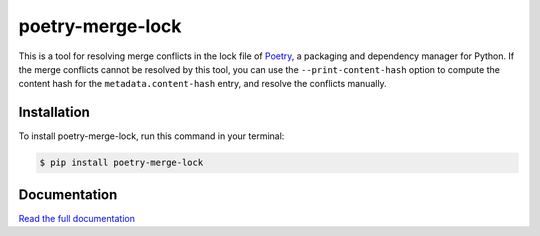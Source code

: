 poetry-merge-lock
=================

.. badges-begin

|Tests| |Codecov| |PyPI| |Python Version| |Read the Docs| |License| |Black| |pre-commit| |Dependabot|

.. |Tests| image:: https://github.com/cjolowicz/poetry-merge-lock/workflows/Tests/badge.svg
   :target: https://github.com/cjolowicz/poetry-merge-lock/actions?workflow=Tests
   :alt: Tests
.. |Codecov| image:: https://codecov.io/gh/cjolowicz/poetry-merge-lock/branch/master/graph/badge.svg
   :target: https://codecov.io/gh/cjolowicz/poetry-merge-lock
   :alt: Codecov
.. |PyPI| image:: https://img.shields.io/pypi/v/poetry-merge-lock.svg
   :target: https://pypi.org/project/poetry-merge-lock/
   :alt: PyPI
.. |Python Version| image:: https://img.shields.io/pypi/pyversions/poetry-merge-lock
   :target: https://pypi.org/project/poetry-merge-lock
   :alt: Python Version
.. |Read the Docs| image:: https://readthedocs.org/projects/poetry-merge-lock/badge/
   :target: https://poetry-merge-lock.readthedocs.io/
   :alt: Read the Docs
.. |License| image:: https://img.shields.io/pypi/l/poetry-merge-lock
   :target: https://opensource.org/licenses/MIT
   :alt: License
.. |Black| image:: https://img.shields.io/badge/code%20style-black-000000.svg
   :target: https://github.com/psf/black
   :alt: Black
.. |pre-commit| image:: https://img.shields.io/badge/pre--commit-enabled-brightgreen?logo=pre-commit&logoColor=white
   :target: https://github.com/pre-commit/pre-commit
   :alt: pre-commit
.. |Dependabot| image:: https://flat.badgen.net/dependabot/cjolowicz/cookiecutter-hypermodern-python-instance?icon=dependabot
   :target: https://github.com/cjolowicz/cookiecutter-hypermodern-python-instance/pulls/app%2Fdependabot-preview
   :alt: Dependabot

.. badges-end

This is a tool for resolving merge conflicts in the lock file of Poetry_,
a packaging and dependency manager for Python.
If the merge conflicts cannot be resolved by this tool,
you can use the ``--print-content-hash`` option to
compute the content hash for the ``metadata.content-hash`` entry,
and resolve the conflicts manually.

.. _Poetry: http://python-poetry.org/


Installation
------------

To install poetry-merge-lock,
run this command in your terminal:

.. code:: console

   $ pip install poetry-merge-lock


Documentation
-------------

`Read the full documentation`__

__ https://poetry-merge-lock.readthedocs.io/
